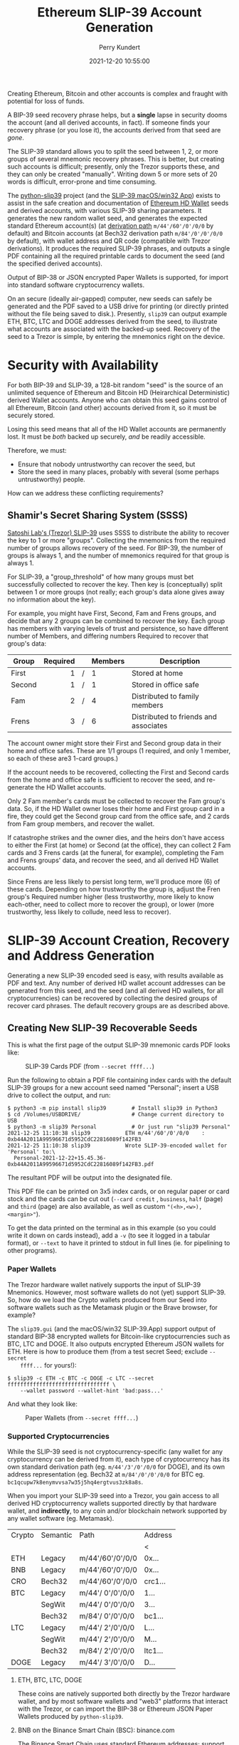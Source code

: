 #+title: Ethereum SLIP-39 Account Generation
#+author: Perry Kundert
#+email: perry@kundert.ca
#+date: 2021-12-20 10:55:00
#+draft: false
#+EXPORT_FILE_NAME: README.pdf
#+STARTUP: org-startup-with-inline-images inlineimages
#+STARTUP: org-latex-tables-centered nil

#+OPTIONS: ^:nil # Disable sub/superscripting with bare _; _{...} still works
#+OPTIONS: toc:nil

#+LATEX_HEADER: \usepackage[margin=1.0in]{geometry}

#+BEGIN_SRC emacs-lisp :noweb no-export :exports results
;; Tables not centered
(
 setq org-latex-tables-centered nil
      org-src-preserve-indentation t
      org-edit-src-content-indentation 0
)
nil
#+END_SRC

#+RESULTS:

#+BEGIN_ABSTRACT
Creating Ethereum, Bitcoin and other accounts is complex and fraught with potential for loss of funds.

A BIP-39 seed recovery phrase helps, but a *single* lapse in security dooms the account (and all
derived accounts, in fact).  If someone finds your recovery phrase (or you lose it), the accounts
derived from that seed are /gone/.

The SLIP-39 standard allows you to split the seed between 1, 2, or more groups of several mnemonic
recovery phrases.  This is better, but creating such accounts is difficult; presently, only the
Trezor supports these, and they can only be created "manually".  Writing down 5 or more sets of 20
words is difficult, error-prone and time consuming.

The [[https://github.com/pjkundert/python-slip39.git][python-slip39]] project (and the [[https://slip39.kundert.ca/app][SLIP-39 macOS/win32 App]]) exists to assist in the safe creation
and documentation of [[https://wolovim.medium.com/ethereum-201-hd-wallets-11d0c93c87][Ethereum HD Wallet]] seeds and derived accounts, with various SLIP-39 sharing
parameters.  It generates the new random wallet seed, and generates the expected standard Ethereum
account(s) (at [[https://medium.com/myetherwallet/hd-wallets-and-derivation-paths-explained-865a643c7bf2][derivation path]] =m/44'/60'/0'/0/0= by default) and Bitcoin accounts (at Bech32
derivation path =m/84'/0'/0'/0/0= by default), with wallet address and QR code (compatible with
Trezor derivations).  It produces the required SLIP-39 phrases, and outputs a single PDF containing
all the required printable cards to document the seed (and the specified derived accounts).

Output of BIP-38 or JSON encrypted Paper Wallets is supported, for import into standard software
cryptocurrency wallets.

On an secure (ideally air-gapped) computer, new seeds can safely be generated and the PDF saved to a
USB drive for printing (or directly printed without the file being saved to disk.).  Presently,
=slip39= can output example ETH, BTC, LTC and DOGE addresses derived from the seed, to illustrate
what accounts are associated with the backed-up seed.  Recovery of the seed to a Trezor is simple,
by entering the mnemonics right on the device.
#+END_ABSTRACT

#+TOC: headlines 3

* Security with Availability

  For both BIP-39 and SLIP-39, a 128-bit random "seed" is the source of an unlimited sequence of
  Ethereum and Bitcoin HD (Heirarchical Deterministic) derived Wallet accounts.  Anyone who can
  obtain this seed gains control of all Ethereum, Bitcoin (and other) accounts derived from it, so
  it must be securely stored.

  Losing this seed means that all of the HD Wallet accounts are permanently lost.  It must be /both/
  backed up securely, /and/ be readily accessible.

  Therefore, we must:

  - Ensure that nobody untrustworthy can recover the seed, but
  - Store the seed in many places, probably with several (some perhaps untrustworthy) people.

  How can we address these conflicting requirements?

** Shamir's Secret Sharing System (SSSS)

   [[https://github.com/satoshilabs/slips/blob/master/slip-0039.md][Satoshi Lab's (Trezor) SLIP-39]] uses SSSS to distribute the ability to recover the key to 1 or
   more "groups".  Collecting the mnemonics from the required number of groups allows recovery of
   the seed.  For BIP-39, the number of groups is always 1, and the number of mnemonics required for
   that group is always 1.

   For SLIP-39, a "group_threshold" of how many groups must bet successfully collected to recover
   the key.  Then key is (conceptually) split between 1 or more groups (not really; each group's
   data alone gives away no information about the key).

   For example, you might have First, Second, Fam and Frens groups, and decide that any 2 groups can
   be combined to recover the key.  Each group has members with varying levels of trust and
   persistence, so have different number of Members, and differing numbers Required to recover that
   group's data:

   #+LATEX: {\scriptsize
   | Group  | Required |   | Members | Description                           |
   |--------+----------+---+---------+---------------------------------------|
   |        |      <r> |   | <l>     |                                       |
   | First  |        1 | / | 1       | Stored at home                        |
   | Second |        1 | / | 1       | Stored in office safe                 |
   | Fam    |        2 | / | 4       | Distributed to family members         |
   | Frens  |        3 | / | 6       | Distributed to friends and associates |
   #+LATEX: }

   The account owner might store their First and Second group data in their home and office safes.
   These are 1/1 groups (1 required, and only 1 member, so each of these are3 1-card groups.)

   If the account needs to be recovered, collecting the First and Second cards from the home and
   office safe is sufficient to recover the seed, and re-generate the HD Wallet accounts.

   Only 2 Fam member's cards must be collected to recover the Fam group's data.  So, if the HD
   Wallet owner loses their home and First group card in a fire, they could get the Second group
   card from the office safe, and 2 cards from Fam group members, and recover the wallet.

   If catastrophe strikes and the owner dies, and the heirs don't have access to either the First
   (at home) or Second (at the office), they can collect 2 Fam cards and 3 Frens cards (at the
   funeral, for example), completing the Fam and Frens groups' data, and recover the seed, and all
   derived HD Wallet accounts.

   Since Frens are less likely to persist long term, we'll produce more (6) of these cards.
   Depending on how trustworthy the group is, adjust the Fren group's Required number higher (less
   trustworthy, more likely to know each-other, need to collect more to recover the group), or lower
   (more trustworthy, less likely to collude, need less to recover).

* SLIP-39 Account Creation, Recovery and Address Generation

  Generating a new SLIP-39 encoded seed is easy, with results available as PDF and text.  Any number
  of derived HD wallet account addresses can be generated from this seed, and the seed (and all
  derived HD wallets, for all cryptocurrencies) can be recovered by collecting the desired groups of
  recover card phrases.  The default recovery groups are as described above.

** Creating New SLIP-39 Recoverable Seeds

   This is what the first page of the output SLIP-39 mnemonic cards PDF looks like:

   #+CAPTION: SLIP-39 Cards PDF (from =--secret ffff...=)
   #+ATTR_LATEX: :width 6in :options angle=0
   [[./images/slip39-cards.png]]

   Run the following to obtain a PDF file containing index cards with the default SLIP-39 groups for
   a new account seed named "Personal"; insert a USB drive to collect the output, and run:

   #+LATEX: {\scriptsize
   #+BEGIN_EXAMPLE
   $ python3 -m pip install slip39        # Install slip39 in Python3
   $ cd /Volumes/USBDRIVE/                # Change current directory to USB
   $ python3 -m slip39 Personal           # Or just run "slip39 Personal"
   2021-12-25 11:10:38 slip39           ETH m/44'/60'/0'/0/0    : 0xb44A2011A99596671d5952CdC22816089f142FB3
   2021-12-25 11:10:38 slip39           Wrote SLIP-39-encoded wallet for 'Personal' to:\
     Personal-2021-12-22+15.45.36-0xb44A2011A99596671d5952CdC22816089f142FB3.pdf
   #+END_EXAMPLE
   #+LATEX: }
  
   The resultant PDF will be output into the designated file.
  
   This PDF file can be printed on 3x5 index cards, or on regular paper or card stock and the cards
   can be cut out (=--card credit= , =business=, =half= (page) and =third= (page) are also
   available, as well as custom ="(<h>,<w>),<margin>"=).
  
   To get the data printed on the terminal as in this example (so you could write it down on cards
   instead), add a =-v= (to see it logged in a tabular format), or =--text= to have it printed to
   stdout in full lines (ie. for pipelining to other programs).

*** Paper Wallets

    The Trezor hardware wallet natively supports the input of SLIP-39 Mnemonics.  However, most
    software wallets do not (yet) support SLIP-39.  So, how do we load the Crypto wallets produced
    from our Seed into software wallets such as the Metamask plugin or the Brave browser, for
    example?

    The =slip39.gui= (and the macOS/win32 SLIP-39.App) support output of standard BIP-38 encrypted wallets
    for Bitcoin-like cryptocurrencies such as BTC, LTC and DOGE.  It also outputs encrypted Ethereum
    JSON wallets for ETH.  Here is how to produce them (from a test secret Seed; exclude =--secret
    ffff...= for yours!):

    #+LATEX: {\scriptsize
    #+BEGIN_EXAMPLE
    $ slip39 -c ETH -c BTC -c DOGE -c LTC --secret ffffffffffffffffffffffffffffffff \
        --wallet password --wallet-hint 'bad:pass...'
    #+END_EXAMPLE
    #+LATEX: }

    And what they look like:
    
    #+CAPTION: Paper Wallets (from =--secret ffff...=)
    #+ATTR_LATEX: :width 6in :options angle=0
   [[./images/slip39-wallets.png]]

*** Supported Cryptocurrencies

    While the SLIP-39 seed is not cryptocurrency-specific (any wallet for any cryptocurrency can be
    derived from it), each type of cryptocurrency has its own standard derivation path
    (eg. =m/44'/3'/0'/0/0= for DOGE), and its own address representation (eg. Bech32 at
    =m/84'/0'/0'/0/0= for BTC eg. =bc1qcupw7k8enymvvsa7w35j5hq4ergtvus3zk8a8s=.

    When you import your SLIP-39 seed into a Trezor, you gain access to all derived HD
    cryptocurrency wallets supported directly by that hardware wallet, and *indirectly*, to any coin
    and/or blockchain network supported by any wallet software (eg. Metamask).
    

    | Crypto | Semantic | Path             | Address |
    |        |          |                  | <       |
    |--------+----------+------------------+---------|
    | ETH    | Legacy   | m/44'/60'/0'/0/0 | 0x...   |
    | BNB    | Legacy   | m/44'/60'/0'/0/0 | 0x...   |
    | CRO    | Bech32   | m/44'/60'/0'/0/0 | crc1... |
    | BTC    | Legacy   | m/44'/ 0'/0'/0/0 | 1...    |
    |        | SegWit   | m/44'/ 0'/0'/0/0 | 3...    |
    |        | Bech32   | m/84'/ 0'/0'/0/0 | bc1...  |
    | LTC    | Legacy   | m/44'/ 2'/0'/0/0 | L...    |
    |        | SegWit   | m/44'/ 2'/0'/0/0 | M...    |
    |        | Bech32   | m/84'/ 2'/0'/0/0 | ltc1... |
    | DOGE   | Legacy   | m/44'/ 3'/0'/0/0 | D...    |

**** ETH, BTC, LTC, DOGE

     These coins are natively supported both directly by the Trezor hardware wallet, and by most
     software wallets and "web3" platforms that interact with the Trezor, or can import the BIP-38
     or Ethereum JSON Paper Wallets produced by =python-slip39=.

**** BNB on the Binance Smart Chain (BSC): binance.com

     The Binance Smart Chain uses standard Ethereum addresses; support for the BSC is added directly
     to the wallet software; here are the instructions for adding BSC support for the Trezor
     hardware wallet, [[https://docs.binance.org/smart-chain/wallet/trezor.html][using the Metamask wallet]].  In =python-slip39=, BNB is simply an alias for
     ETH, since the wallet addresses and Ethereum JSON Paper Wallets are identical.

**** CRO on Cronos: crypto.com

     The Cronos chain (formerly known as the Crypto.org chain). It is the native chain of the
     [[https://crypto.com][crypto.com CRO]]  coin.

     Cronos also uses Ethereum addresses on the =m/44'/60'/0'/0/0= derivation path, but represents
     them as Bech32 addresses with a "crc" prefix, eg. =crc19a6r74dvfxjyvjzf3pg9y3y5rhk6rds2c9265n=.

     As with BNB, CRO is an alias for ETH, but changes the default wallet address representation to
     Bech32 prefixed with =crc=.

** The macOS/win32 =SLIP-39.app= GUI App

   If you prefer a graphical user-interface, try the macOS/win32 SLIP-39.App.  You can run it directly if
   you install Python 3.9+ from [[https://python.org/downloads][python.org/downloads]] or using homebrew =brew install
   python-tk@3.10=.  Then, start the GUI in a variety of ways:

   #+LATEX: {\scriptsize
   #+BEGIN_EXAMPLE
   slip39-gui
   python3 -m slip39.gui
   #+END_EXAMPLE
   #+LATEX: }

   Alternatively, download and install the macOS/win32 GUI App .zip, .pkg or .dmg installer from
   [[https://github.com/pjkundert/python-slip39/releases/latest][github.com/pjkundert/python-slip-39/releases]].

** The Python =slip39= CLI

   From the command line, you can create SLIP-39 seed Mnemonic card PDFs.

*** =slip39= Synopsis

    The full command-line argument synopsis for =slip39= is:

    #+LATEX: {\scriptsize
    #+BEGIN_SRC bash :exports both :results raw
    slip39 --help               | sed 's/^/: /' # (just for output formatting)
    #+END_SRC

    #+RESULTS:
    : usage: slip39 [-h] [-v] [-q] [-o OUTPUT] [-t THRESHOLD] [-g GROUP] [-f FORMAT]
    :               [-c CRYPTOCURRENCY] [-p PATH] [-j JSON] [-w WALLET]
    :               [--wallet-hint WALLET_HINT] [--wallet-format WALLET_FORMAT]
    :               [-s SECRET] [--bits BITS] [--passphrase PASSPHRASE] [-C CARD]
    :               [--paper PAPER] [--no-card] [--text]
    :               [names ...]
    : 
    : Create and output SLIP-39 encoded Seeds and Paper Wallets to a PDF file.
    : 
    : positional arguments:
    :   names                 Account names to produce
    : 
    : options:
    :   -h, --help            show this help message and exit
    :   -v, --verbose         Display logging information.
    :   -q, --quiet           Reduce logging output.
    :   -o OUTPUT, --output OUTPUT
    :                         Output PDF to file or '-' (stdout); formatting w/
    :                         name, date, time, crypto, path, address allowed
    :   -t THRESHOLD, --threshold THRESHOLD
    :                         Number of groups required for recovery (default: half
    :                         of groups, rounded up)
    :   -g GROUP, --group GROUP
    :                         A group name[[<require>/]<size>] (default: <size> = 1,
    :                         <require> = half of <size>, rounded up, eg.
    :                         'Frens(3/5)' ).
    :   -f FORMAT, --format FORMAT
    :                         Specify crypto address formats: legacy, segwit,
    :                         bech32; default BTC:bech32, DOGE:legacy, ETH:legacy,
    :                         LTC:bech32
    :   -c CRYPTOCURRENCY, --cryptocurrency CRYPTOCURRENCY
    :                         A crypto name and optional derivation path (eg.
    :                         '../<range>/<range>'); defaults: BTC:m/84'/0'/0'/0/0,
    :                         DOGE:m/44'/3'/0'/0/0, ETH:m/44'/60'/0'/0/0,
    :                         LTC:m/84'/2'/0'/0/0
    :   -p PATH, --path PATH  Modify all derivation paths by replacing the final
    :                         segment(s) w/ the supplied range(s), eg. '.../1/-'
    :                         means .../1/[0,...)
    :   -j JSON, --json JSON  Save an encrypted JSON wallet for each Ethereum
    :                         address w/ this password, '-' reads it from stdin
    :                         (default: None)
    :   -w WALLET, --wallet WALLET
    :                         Produce paper wallets in output PDF; each wallet
    :                         private key is encrypted this password
    :   --wallet-hint WALLET_HINT
    :                         Paper wallets password hint
    :   --wallet-format WALLET_FORMAT
    :                         Paper wallet size; third or '(<h>,<w>),<margin>'
    :                         (default: third)
    :   -s SECRET, --secret SECRET
    :                         Use the supplied 128-, 256- or 512-bit hex value as
    :                         the secret seed; '-' reads it from stdin (eg. output
    :                         from slip39.recover)
    :   --bits BITS           Ensure that the seed is of the specified bit length;
    :                         128, 256, 512 supported.
    :   --passphrase PASSPHRASE
    :                         Encrypt the master secret w/ this passphrase, '-'
    :                         reads it from stdin (default: None/'')
    :   -C CARD, --card CARD  Card size; index, credit, business, half, third or
    :                         '(<h>,<w>),<margin>' (default: index)
    :   --paper PAPER         Paper size (default: Letter)
    :   --no-card             Disable PDF SLIP-39 mnemonic card output
    :   --text                Enable textual SLIP-39 mnemonic output to stdout
    #+LATEX: }

** Recovery & Re-Creation

  Later, if you need to recover the wallet seed, keep entering SLIP-39 mnemonics into
  =slip39-recovery= until the secret is recovered (invalid/duplicate mnemonics will be ignored):

  #+LATEX: {\scriptsize
  #+BEGIN_EXAMPLE
  $ python3 -m slip39.recovery   # (or just "slip39-recovery")
  Enter 1st SLIP-39 mnemonic: ab c
  Enter 2nd SLIP-39 mnemonic: veteran guilt acrobat romp burden campus purple webcam uncover ...
  Enter 3rd SLIP-39 mnemonic: veteran guilt acrobat romp burden campus purple webcam uncover ...
  Enter 4th SLIP-39 mnemonic: veteran guilt beard romp dragon island merit burden aluminum worthy ...
  2021-12-25 11:03:33 slip39.recovery  Recovered SLIP-39 secret; Use:  python3 -m slip39 --secret ...
  383597fd63547e7c9525575decd413f7
  #+END_EXAMPLE
  #+LATEX: }

  Finally, re-create the wallet seed, perhaps including an encrypted JSON wallet file for import of
  some accounts into a software wallet:

  #+LATEX: {\scriptsize
  #+BEGIN_SRC bash :exports both :results output
  slip39 --secret 383597fd63547e7c9525575decd413f7 --json password 2>&1
  #+END_SRC

  #+RESULTS:
  : 2022-02-21 13:10:45 slip39           It is recommended to not use '-s|--secret <hex>'; specify '-' to read from input
  : 2022-02-21 13:10:45 slip39.layout    ETH    m/44'/60'/0'/0/0    : 0xb44A2011A99596671d5952CdC22816089f142FB3
  : 2022-02-21 13:10:45 slip39.layout    BTC    m/84'/0'/0'/0/0     : bc1qcupw7k8enymvvsa7w35j5hq4ergtvus3zk8a8s
  : 2022-02-21 13:10:45 slip39.layout    It is recommended to not use '-j|--json <password>'; specify '-' to read from input
  : 2022-02-21 13:10:45 slip39.layout    Wrote JSON SLIP39's encrypted ETH wallet 0xb44A2011A99596671d5952CdC22816089f142FB3 derived at m/44'/60'/0'/0/0 to: SLIP39-2022-02-21+13.10.45-ETH-0xb44A2011A99596671d5952CdC22816089f142FB3.json
  : 2022-02-21 13:10:46 slip39.layout    Wrote SLIP39-encoded wallet for 'SLIP39' to: SLIP39-2022-02-21+13.10.45-ETH-0xb44A2011A99596671d5952CdC22816089f142FB3.pdf

  #+LATEX: }

*** =slip39.recovery= Synopsis

    #+LATEX: {\scriptsize
    #+BEGIN_SRC bash :exports both :results raw
    slip39-recovery --help         | sed 's/^/: /' # (just for output formatting)
    #+END_SRC

    #+RESULTS:
    : usage: slip39-recovery [-h] [-v] [-q] [-b] [-m MNEMONIC] [-p PASSPHRASE]
    : 
    : Recover and output secret seed from SLIP39 or BIP39 mnemonics
    : 
    : options:
    :   -h, --help            show this help message and exit
    :   -v, --verbose         Display logging information.
    :   -q, --quiet           Reduce logging output.
    :   -b, --bip39           Recover 512-bit secret seed from BIP-39 mnemonics
    :   -m MNEMONIC, --mnemonic MNEMONIC
    :                         Supply another SLIP-39 (or a BIP-39) mnemonic phrase
    :   -p PASSPHRASE, --passphrase PASSPHRASE
    :                         Decrypt the master secret w/ this passphrase, '-'
    :                         reads it from stdin (default: None/'')
    : 
    : If you obtain a threshold number of SLIP-39 mnemonics, you can recover the original
    : secret seed, and re-generate one or more Ethereum wallets from it.
    : 
    : Enter the mnemonics when prompted and/or via the command line with -m |--mnemonic "...".
    : 
    : The master secret seed can then be used to generate a new SLIP-39 encoded wallet:
    : 
    :     python3 -m slip39 --secret = "ab04...7f"
    : 
    : BIP-39 wallets can be backed up as SLIP-39 wallets, but only at the cost of 59-word SLIP-39
    : mnemonics.  This is because the *output* 512-bit BIP-39 seed must be stored in SLIP-39 -- not the
    : *input* 128-, 160-, 192-, 224-, or 256-bit entropy used to create the original BIP-39 mnemonic
    : phrase.

*** Pipelining =slip39.recovery | slip39 --secret -=

   The tools can be used in a pipeline to avoid printing the secret.  Here we generate some
   mnemonics, sorting them in reverse order so we need more than just the first couple to recover.
   Observe the Ethereum wallet address generated.

   Then, we recover the master secret seed in hex with =slip39-recovery=, and finally send it to
   =slip39 --secret -= to re-generate the same wallet as we originally created.

   #+LATEX: {\scriptsize
   #+BEGIN_SRC bash :exports both :results output
   ( python3 -m slip39 --text --no-card -v \
       | sort -r \
       | python3 -m slip39.recovery \
       | python3 -m slip39 --secret - --no-card -q ) 2>&1
   #+END_SRC
   #+RESULTS:
   #+begin_example
   2022-02-21 13:11:01 slip39           First(1/1): Recover w/ 2 of 4 groups First(1), Second(1), Fam(2/4), Frens(3/6)
   2022-02-21 13:11:01 slip39           1st  1 species    8 pumps     15 maximum   
   2022-02-21 13:11:01 slip39                2 pipeline   9 timber    16 crazy     
   2022-02-21 13:11:01 slip39                3 acrobat   10 epidemic  17 spill     
   2022-02-21 13:11:01 slip39                4 romp      11 lawsuit   18 surprise  
   2022-02-21 13:11:01 slip39                5 cage      12 coding    19 forecast  
   2022-02-21 13:11:01 slip39                6 umbrella  13 process   20 born      
   2022-02-21 13:11:01 slip39                7 mandate   14 ordinary  
   2022-02-21 13:11:01 slip39           Second(1/1): Recover w/ 2 of 4 groups First(1), Second(1), Fam(2/4), Frens(3/6)
   2022-02-21 13:11:01 slip39           1st  1 species    8 wavy      15 wits      
   2022-02-21 13:11:01 slip39                2 pipeline   9 family    16 smoking   
   2022-02-21 13:11:01 slip39                3 beard     10 style     17 receiver  
   2022-02-21 13:11:01 slip39                4 romp      11 boundary  18 cleanup   
   2022-02-21 13:11:01 slip39                5 dictate   12 endless   19 avoid     
   2022-02-21 13:11:01 slip39                6 easy      13 equation  20 penalty   
   2022-02-21 13:11:01 slip39                7 random    14 inherit   
   2022-02-21 13:11:01 slip39           Fam(2/4): Recover w/ 2 of 4 groups First(1), Second(1), Fam(2/4), Frens(3/6)
   2022-02-21 13:11:01 slip39           1st  1 species    8 segment   15 hawk      
   2022-02-21 13:11:01 slip39                2 pipeline   9 slice     16 percent   
   2022-02-21 13:11:01 slip39                3 ceramic   10 hamster   17 discuss   
   2022-02-21 13:11:01 slip39                4 roster    11 boundary  18 adapt     
   2022-02-21 13:11:01 slip39                5 ancestor  12 entrance  19 cleanup   
   2022-02-21 13:11:01 slip39                6 lunch     13 glimpse   20 stadium   
   2022-02-21 13:11:01 slip39                7 criminal  14 diet      
   2022-02-21 13:11:01 slip39           2nd  1 species    8 taste     15 garden    
   2022-02-21 13:11:01 slip39                2 pipeline   9 briefing  16 careful   
   2022-02-21 13:11:01 slip39                3 ceramic   10 duckling  17 adjust    
   2022-02-21 13:11:01 slip39                4 scared    11 aircraft  18 prepare   
   2022-02-21 13:11:01 slip39                5 dragon    12 process   19 biology   
   2022-02-21 13:11:01 slip39                6 filter    13 install   20 prize     
   2022-02-21 13:11:01 slip39                7 solution  14 submit    
   2022-02-21 13:11:01 slip39           3rd  1 species    8 timely    15 jury      
   2022-02-21 13:11:01 slip39                2 pipeline   9 pile      16 impulse   
   2022-02-21 13:11:01 slip39                3 ceramic   10 segment   17 shrimp    
   2022-02-21 13:11:01 slip39                4 shadow    11 dictate   18 username  
   2022-02-21 13:11:01 slip39                5 database  12 diet      19 cleanup   
   2022-02-21 13:11:01 slip39                6 cowboy    13 enlarge   20 evening   
   2022-02-21 13:11:01 slip39                7 sunlight  14 vintage   
   2022-02-21 13:11:01 slip39           4th  1 species    8 wrist     15 idle      
   2022-02-21 13:11:01 slip39                2 pipeline   9 impulse   16 shaped    
   2022-02-21 13:11:01 slip39                3 ceramic   10 method    17 username  
   2022-02-21 13:11:01 slip39                4 sister    11 clay      18 froth     
   2022-02-21 13:11:01 slip39                5 carbon    12 software  19 biology   
   2022-02-21 13:11:01 slip39                6 vexed     13 froth     20 deploy    
   2022-02-21 13:11:01 slip39                7 civil     14 broken    
   2022-02-21 13:11:01 slip39           Frens(3/6): Recover w/ 2 of 4 groups First(1), Second(1), Fam(2/4), Frens(3/6)
   2022-02-21 13:11:01 slip39           1st  1 species    8 true      15 main      
   2022-02-21 13:11:01 slip39                2 pipeline   9 thorn     16 tofu      
   2022-02-21 13:11:01 slip39                3 decision  10 viral     17 nylon     
   2022-02-21 13:11:01 slip39                4 round     11 alpha     18 length    
   2022-02-21 13:11:01 slip39                5 become    12 charity   19 health    
   2022-02-21 13:11:01 slip39                6 listen    13 short     20 browser   
   2022-02-21 13:11:01 slip39                7 main      14 recover   
   2022-02-21 13:11:01 slip39           2nd  1 species    8 glasses   15 elevator  
   2022-02-21 13:11:01 slip39                2 pipeline   9 triumph   16 canyon    
   2022-02-21 13:11:01 slip39                3 decision  10 large     17 home      
   2022-02-21 13:11:01 slip39                4 scatter   11 slice     18 pile      
   2022-02-21 13:11:01 slip39                5 both      12 acrobat   19 declare   
   2022-02-21 13:11:01 slip39                6 upstairs  13 universe  20 thank     
   2022-02-21 13:11:01 slip39                7 gross     14 hospital  
   2022-02-21 13:11:01 slip39           3rd  1 species    8 always    15 secret    
   2022-02-21 13:11:01 slip39                2 pipeline   9 quick     16 oral      
   2022-02-21 13:11:01 slip39                3 decision  10 magazine  17 increase  
   2022-02-21 13:11:01 slip39                4 shaft     11 density   18 victim    
   2022-02-21 13:11:01 slip39                5 desert    12 ting      19 forbid    
   2022-02-21 13:11:01 slip39                6 analysis  13 agree     20 emphasis  
   2022-02-21 13:11:01 slip39                7 work      14 goat      
   2022-02-21 13:11:01 slip39           4th  1 species    8 leaf      15 august    
   2022-02-21 13:11:01 slip39                2 pipeline   9 revenue   16 grumpy    
   2022-02-21 13:11:01 slip39                3 decision  10 advance   17 luck      
   2022-02-21 13:11:01 slip39                4 skin      11 walnut    18 sniff     
   2022-02-21 13:11:01 slip39                5 density   12 scroll    19 adult     
   2022-02-21 13:11:01 slip39                6 kitchen   13 cause     20 romantic  
   2022-02-21 13:11:01 slip39                7 bedroom   14 raisin    
   2022-02-21 13:11:01 slip39           5th  1 species    8 inside    15 group     
   2022-02-21 13:11:01 slip39                2 pipeline   9 glance    16 clothes   
   2022-02-21 13:11:01 slip39                3 decision  10 submit    17 mixture   
   2022-02-21 13:11:01 slip39                4 snake     11 muscle    18 jump      
   2022-02-21 13:11:01 slip39                5 debris    12 guard     19 typical   
   2022-02-21 13:11:01 slip39                6 airport   13 merchant  20 cinema    
   2022-02-21 13:11:01 slip39                7 society   14 rhyme     
   2022-02-21 13:11:01 slip39           6th  1 species    8 wrist     15 problem   
   2022-02-21 13:11:01 slip39                2 pipeline   9 heat      16 swing     
   2022-02-21 13:11:01 slip39                3 decision  10 extra     17 gross     
   2022-02-21 13:11:01 slip39                4 spider    11 fragment  18 garbage   
   2022-02-21 13:11:01 slip39                5 dictate   12 energy    19 reaction  
   2022-02-21 13:11:01 slip39                6 hybrid    13 railroad  20 strike    
   2022-02-21 13:11:01 slip39                7 dryer     14 guitar    
   2022-02-21 13:11:01 slip39.layout    ETH    m/44'/60'/0'/0/0    : 0x1742650B2396B6B968E9D40C4765c7d48de90851
   2022-02-21 13:11:01 slip39.layout    BTC    m/84'/0'/0'/0/0     : bc1qk6y6kqufdv4vfuxatkray0vmtdkzl637zxwnnz
   2022-02-21 13:11:01 slip39.recovery  Recovered 128-bit SLIP-39 secret with 5 (1st, 2nd, 3rd, 7th, 8th) of 8 supplied mnemonics
   #+end_example
   #+LATEX: }

** Generation of Addresses

   For systems that require a stream of groups of wallet Addresses (eg. for preparing invoices for
   clients, with a choice of cryptocurrency payment options), =slip-generator= can produce a stream
   of groups of addresses.

*** =slip39-generator= Synopsis
   
    #+LATEX: {\scriptsize
    #+BEGIN_SRC bash :exports both :results raw
    slip39-generator --help --version         | sed 's/^/: /' # (just for output formatting)
    #+END_SRC

    #+RESULTS:
    : usage: slip39-generator [-h] [-v] [-q] [-s SECRET] [-f FORMAT]
    :                         [-c CRYPTOCURRENCY] [-p PATH] [-d DEVICE]
    :                         [-b BAUDRATE] [-e ENCRYPT] [--decrypt ENCRYPT]
    :                         [--enumerated] [--no-enumerate] [--receive]
    :                         [--corrupt CORRUPT]
    : 
    : Generate public wallet address(es) from a secret seed
    : 
    : options:
    :   -h, --help            show this help message and exit
    :   -v, --verbose         Display logging information.
    :   -q, --quiet           Reduce logging output.
    :   -s SECRET, --secret SECRET
    :                         Use the supplied 128-, 256- or 512-bit hex value as
    :                         the secret seed; '-' (default) reads it from stdin
    :                         (eg. output from slip39.recover)
    :   -f FORMAT, --format FORMAT
    :                         Specify crypto address formats: legacy, segwit,
    :                         bech32; default BTC:bech32, DOGE:legacy, ETH:legacy,
    :                         LTC:bech32
    :   -c CRYPTOCURRENCY, --cryptocurrency CRYPTOCURRENCY
    :                         A crypto name and optional derivation path (default:
    :                         "ETH:{Account.path_default('ETH')}"), optionally w/
    :                         ranges, eg: ETH:../0/-
    :   -p PATH, --path PATH  Modify all derivation paths by replacing the final
    :                         segment(s) w/ the supplied range(s), eg. '.../1/-'
    :                         means .../1/[0,...)
    :   -d DEVICE, --device DEVICE
    :                         Use this serial device to transmit (or --receive)
    :                         records
    :   -b BAUDRATE, --baudrate BAUDRATE
    :                         Set the baud rate of the serial device (default:
    :                         115200)
    :   -e ENCRYPT, --encrypt ENCRYPT
    :                         Secure the channel from errors and/or prying eyes with
    :                         ChaCha20Poly1305 encryption w/ this password; '-'
    :                         reads from stdin
    :   --decrypt ENCRYPT
    :   --enumerated          Include an enumeration in each record output (required
    :                         for --encrypt)
    :   --no-enumerate        Disable enumeration of output records
    :   --receive             Receive a stream of slip.generator output
    :   --corrupt CORRUPT     Corrupt a percentage of output symbols
    : 
    : Once you have a secret seed (eg. from slip39.recovery), you can generate a sequence
    : of HD wallet addresses from it.  Emits rows in the form:
    : 
    :     <enumeration> [<address group(s)>]
    : 
    : If the output is to be transmitted by an insecure channel (eg. a serial port), which may insert
    : errors or allow leakage, it is recommended that the records be encrypted with a cryptographic
    : function that includes a message authentication code.  We use ChaCha20Poly1305 with a password and a
    : random nonce generated at program start time.  This nonce is incremented for each record output.
    : 
    : Since the receiver requires the nonce to decrypt, and we do not want to separately transmit the
    : nonce and supply it to the receiver, the first record emitted when --encrypt is specified is the
    : random nonce, encrypted with the password, itself with a known nonce of all 0 bytes.  The plaintext
    : data is random, while the nonce is not, but since this construction is only used once, it should be
    : satisfactory.  This first nonce record is transmitted with an enumeration prefix of "nonce".

*** Producing Addresses

    Addresses can be produced in plaintext or encrypted, and output to stdout or to a serial port.

    #+LATEX: {\scriptsize
    #+BEGIN_SRC bash :exports both :results raw
    slip39-generator --secret ffffffffffffffffffffffffffffffff --path '../-3' | sed 's/^/: /' # (just for output formatting)
    #+END_SRC

    #+RESULTS:
    :     0: [["ETH", "m/44'/60'/0'/0/0", "0x824b174803e688dE39aF5B3D7Cd39bE6515A19a1"], ["BTC", "m/84'/0'/0'/0/0", "bc1q9yscq3l2yfxlvnlk3cszpqefparrv7tk24u6pl"]]
    :     1: [["ETH", "m/44'/60'/0'/0/1", "0x8D342083549C635C0494d3c77567860ee7456963"], ["BTC", "m/84'/0'/0'/0/1", "bc1qnec684yvuhfrmy3q856gydllsc54p2tx9w955c"]]
    :     2: [["ETH", "m/44'/60'/0'/0/2", "0x52787E24965E1aBd691df77827A3CfA90f0166AA"], ["BTC", "m/84'/0'/0'/0/2", "bc1q2snj0zcg23dvjpw7m9lxtu0ap0hfl5tlddq07j"]]
    :     3: [["ETH", "m/44'/60'/0'/0/3", "0xc2442382Ae70c77d6B6840EC6637dB2422E1D44e"], ["BTC", "m/84'/0'/0'/0/3", "bc1qxwekjd46aa5n0s3dtsynvtsjwsne7c5f5w5dsd"]]

    To produce accounts from a BIP-39 or SLIP-39 seed, recover it using slip39-recovery.

    Here's an example of recovering a test BIP-39 seed; note that it yields the well-known ETH
    =0xfc20...1B5E= and BTC =bc1qk0...gnn2= accounts associated with this test Mnemonic:

    #+LATEX: {\scriptsize
    #+BEGIN_SRC bash :exports both :results raw
    slip39-recovery --bip39 --mnemonic 'zoo zoo zoo zoo zoo zoo zoo zoo zoo zoo zoo wrong' \
        | slip39-generator --secret - --path '../-3'                          | sed 's/^/: /' # (just for output formatting)
    #+END_SRC

    #+RESULTS:
    :     0: [["ETH", "m/44'/60'/0'/0/0", "0xfc2077CA7F403cBECA41B1B0F62D91B5EA631B5E"], ["BTC", "m/84'/0'/0'/0/0", "bc1qk0a9hr7wjfxeenz9nwenw9flhq0tmsf6vsgnn2"]]
    :     1: [["ETH", "m/44'/60'/0'/0/1", "0xd1a7451beB6FE0326b4B78e3909310880B781d66"], ["BTC", "m/84'/0'/0'/0/1", "bc1qkd33yck74lg0kaq4tdcmu3hk4yruhjayxpe9ug"]]
    :     2: [["ETH", "m/44'/60'/0'/0/2", "0x578270B5E5B53336baC354756b763b309eCA90Ef"], ["BTC", "m/84'/0'/0'/0/2", "bc1qvr7e5aytd0hpmtaz2d443k364hprvqpm3lxr8w"]]
    :     3: [["ETH", "m/44'/60'/0'/0/3", "0x909f59835A5a120EafE1c60742485b7ff0e305da"], ["BTC", "m/84'/0'/0'/0/3", "bc1q6t9vhestkcfgw4nutnm8y2z49n30uhc0kyjl0d"]]

    We can encrypt the output, to secure the sequence (and due to integrated MACs, ensures no errors
    occur over an insecure channel like a serial cable):

    #+LATEX: {\scriptsize
    #+BEGIN_SRC bash :exports both :results raw
    slip39-recovery --bip39 --mnemonic 'zoo zoo zoo zoo zoo zoo zoo zoo zoo zoo zoo wrong' \
        | slip39-generator --secret - --path '../-3' --encrypt 'password'     | sed 's/^/: /' # (just for output formatting)
    #+END_SRC

    #+RESULTS:
    : 
    : 
    : nonce: 464460a9bd6230fb395dbf9c30c0c2af8ee55a0c8384f014be4cf0a7
    :     0: 900868048e5876d7e8f889160009eb22aedd142d462d84be15f54ace315b66fc3022f4368d7175fc3c80f69e156afcd79fff40a2a21936fc787e07efc28195e553e22824acb3538dabb4be42f8ebb417670298c8ce9f5d6a19b350ccdb00d18082911320e0ca873d80b4bf23f24202713a469125cbda24345fe967213e9277eb4658f4786cf2bcebd37a83970aadde5fdd321be020490d80e5bca402d889d5b8ba74705ed8
    :     1: 4bb48193c23c310bc5549f38ef5455e2f534c799fb05f99de1fb3d5e6cc382fb6421efc2578fdf9fff67e9679f1b8d0558c9f112127da414419c8c8a72d0c52c6104de80e4f00c4eee6ec67dbdd4b313aac02dc27c604e89c76f7d9364e990dc3afc82be75cd1f0082440b6115cb974959bfcd10d7b513036cea6dd642149bcd85a5eff57f52079c4e61b38770ec1774f21fc1d592db2797c0c40635eaa88aa0a142733743
    :     2: 340366fe3e00818f905cff2359fbe247536cad4c453c3cce592466211de4092f789d75076788a22014d0a7503884e808345214495fbd7f29685c2bfb913ecf38562aad347c2a10d8ebfd4479dad3075bae8bb0298299e527399c2ac3eb60d1d0cb26ec66900814f32062fdffbecb1c813d426ada6478993f1c74de9cb0f1d0d8c22cd323b7e6971598bada2342439f55d91dccd02e61aaef1e26068dfe4bf5d2cd82cf2fa4
    :     3: 6a2b0afb8a7a3466ca3229d9d6ec08aba9c6cebeed04f0a917083da314a2a7fae70bec59e79121570cd466d6081265f33e044dfec5cd3e747c6415fadbf18dab4ad0e5e68ec51eb29d12e74db3c0470ac5c670a126031d10b754c112511b65e48df6aec2f68c5826285b6608fa3e5653c10409d504cb311982257778ea1c3a2d6e0843e29ef79978474b07a19abe8b9d4d5653c6571f9ba76fec725bda1e1a61caa7553b7c

    On the receiving computer, we can decrypt and recover the stream of accounts from the wallet
    seed; any rows with errors are ignored:
    #+LATEX: {\scriptsize
    #+BEGIN_SRC bash :exports both :results raw
    slip39-recovery --bip39 --mnemonic 'zoo zoo zoo zoo zoo zoo zoo zoo zoo zoo zoo wrong' \
        | slip39-generator --secret - --path '../-3' --encrypt 'password' \
        | slip39-generator --receive --decrypt 'password'                     | sed 's/^/: /' # (just for output formatting)
    #+END_SRC

    #+RESULTS:
    :     0: [["ETH", "m/44'/60'/0'/0/0", "0xfc2077CA7F403cBECA41B1B0F62D91B5EA631B5E"], ["BTC", "m/84'/0'/0'/0/0", "bc1qk0a9hr7wjfxeenz9nwenw9flhq0tmsf6vsgnn2"]]
    :     1: [["ETH", "m/44'/60'/0'/0/1", "0xd1a7451beB6FE0326b4B78e3909310880B781d66"], ["BTC", "m/84'/0'/0'/0/1", "bc1qkd33yck74lg0kaq4tdcmu3hk4yruhjayxpe9ug"]]
    :     2: [["ETH", "m/44'/60'/0'/0/2", "0x578270B5E5B53336baC354756b763b309eCA90Ef"], ["BTC", "m/84'/0'/0'/0/2", "bc1qvr7e5aytd0hpmtaz2d443k364hprvqpm3lxr8w"]]
    :     3: [["ETH", "m/44'/60'/0'/0/3", "0x909f59835A5a120EafE1c60742485b7ff0e305da"], ["BTC", "m/84'/0'/0'/0/3", "bc1q6t9vhestkcfgw4nutnm8y2z49n30uhc0kyjl0d"]]

** The =slip39= module API
   
   Provide SLIP-39 Mnemonic set creation from a 128-bit master secret, and recovery of the secret
   from a subset of the provided Mnemonic set.
   
*** =slip39.create=

    Creates a set of SLIP-39 groups and their mnemonics.

    #+LATEX: {\scriptsize
    | Key                | Description                                                                |
    |--------------------+----------------------------------------------------------------------------|
    | name               | Who/what the account is for                                                |
    | group_threshold    | How many groups' data is required to recover the account(s)                |
    | groups             | Each group's description, as {"<group>":(<required>, <members>), ...}      |
    | master_secret      | 128-bit secret (default: from secrets.token_bytes)                         |
    | passphrase         | An optional additional passphrase required to recover secret (default: "") |
    | iteration_exponent | For encrypted secret, exponentially increase PBKDF2 rounds (default: 1)    |
    | cryptopaths        | A number of crypto names, and their derivation paths ]                     |
    | strength           | Desired master_secret strength, in bits (default: 128)                     |
    #+LATEX: }

    Outputs a =slip39.Details= namedtuple containing:
    
    #+LATEX: {\scriptsize
    | Key             | Description                                       |
    |-----------------+---------------------------------------------------|
    | name            | (same)                                            |
    | group_threshold | (same)                                            |
    | groups          | Like groups, w/ <members> =  ["<mnemonics>", ...] |
    | accounts        | Resultant list of groups of accounts              |
    #+LATEX: }

    This is immediately usable to pass to =slip39.output=.

    #+LATEX: {\scriptsize
    #+BEGIN_SRC ipython :session :exports both :results raw drawer
    import codecs
    import random

    #
    # NOTE:
    #
    # We turn off randomness here during SLIP-39 generation to get deterministic phrases;
    # during normal operation, secure entropy is used during mnemonic generation, yielding
    # random phrases, even when the same seed is used multiple times.
    # 
    import shamir_mnemonic
    shamir_mnemonic.shamir.RANDOM_BYTES = lambda n: b'\00' * n

    import slip39

    cryptopaths         = [("ETH","m/44'/60'/0'/0/-2"), ("BTC","m/44'/0'/0'/0/-2")]
    master_secret       = b'\xFF' * 16
    passphrase          = b""
    create_details      = slip39.create(
        "Test", 2, { "Mine": (1,1), "Fam": (2,3) },
        master_secret=master_secret, passphrase=passphrase, cryptopaths=cryptopaths )
    [
        [
            f"{g_name}({g_of}/{len(g_mnems)}) #{g_n+1}:" if l_n == 0 else ""
        ] + words
        for g_name,(g_of,g_mnems) in create_details.groups.items()
        for g_n,mnem in enumerate( g_mnems )
        for l_n,(line,words) in enumerate(slip39.organize_mnemonic(
                mnem, label=f"{g_name}({g_of}/{len(g_mnems)}) #{g_n+1}:" ))
    ]
    #+END_SRC

    #+RESULTS:
    :results:
    # Out[2]:
    | 0             | 1          | 2           | 3           |
    |---------------+------------+-------------+-------------|
    | Mine(1/1) #1: | 1 academic | 8 safari    | 15 standard |
    |               | 2 acid     | 9 drug      | 16 angry    |
    |               | 3 acrobat  | 10 browser  | 17 similar  |
    |               | 4 easy     | 11 trash    | 18 aspect   |
    |               | 5 change   | 12 fridge   | 19 smug     |
    |               | 6 injury   | 13 busy     | 20 violence |
    |               | 7 painting | 14 finger   |             |
    | Fam(2/3) #1:  | 1 academic | 8 prevent   | 15 dwarf    |
    |               | 2 acid     | 9 mouse     | 16 dream    |
    |               | 3 beard    | 10 daughter | 17 flavor   |
    |               | 4 echo     | 11 ancient  | 18 oral     |
    |               | 5 crystal  | 12 fortune  | 19 chest    |
    |               | 6 machine  | 13 ruin     | 20 marathon |
    |               | 7 bolt     | 14 warmth   |             |
    | Fam(2/3) #2:  | 1 academic | 8 prune     | 15 briefing |
    |               | 2 acid     | 9 pickup    | 16 often    |
    |               | 3 beard    | 10 device   | 17 escape   |
    |               | 4 email    | 11 device   | 18 sprinkle |
    |               | 5 dive     | 12 peanut   | 19 segment  |
    |               | 6 warn     | 13 enemy    | 20 devote   |
    |               | 7 ranked   | 14 graduate |             |
    | Fam(2/3) #3:  | 1 academic | 8 dining    | 15 intimate |
    |               | 2 acid     | 9 invasion  | 16 satoshi  |
    |               | 3 beard    | 10 bumpy    | 17 hobo     |
    |               | 4 entrance | 11 identify | 18 ounce    |
    |               | 5 alarm    | 12 anxiety  | 19 both     |
    |               | 6 health   | 13 august   | 20 award    |
    |               | 7 discuss  | 14 sunlight |             |
    :end:

    #+LATEX: }

    Add the resultant HD Wallet addresses:

    #+LATEX: {\scriptsize
    #+BEGIN_SRC ipython :session :exports both :results raw drawer
    [
        [ account.path, account.address ]
        for group in create_details.accounts
        for account in group
    ]
    #+END_SRC

    #+RESULTS:
    :results:
    # Out[3]:
    | 0                | 1                                          |
    |------------------+--------------------------------------------|
    | m/44'/60'/0'/0/0 | 0x824b174803e688dE39aF5B3D7Cd39bE6515A19a1 |
    | m/44'/0'/0'/0/0  | bc1qm5ua96hx30snwrwsfnv97q96h53l86ded7wmjl |
    | m/44'/60'/0'/0/1 | 0x8D342083549C635C0494d3c77567860ee7456963 |
    | m/44'/0'/0'/0/1  | bc1qwz6v9z49z8mk5ughj7r78hjsp45jsxgzh29lnh |
    | m/44'/60'/0'/0/2 | 0x52787E24965E1aBd691df77827A3CfA90f0166AA |
    | m/44'/0'/0'/0/2  | bc1q690m430qu29auyefarwfrvfumncunvyw6v53n9 |
    :end:

    #+LATEX: }

*** =slip39.produce_pdf=
    
    #+LATEX: {\scriptsize
    | Key             | Description                                       |
    |-----------------+---------------------------------------------------|
    | name            | (same as =slip39.create=)                         |
    | group_threshold | (same as =slip39.create=)                         |
    | groups          | Like groups, w/ <members> =  ["<mnemonics>", ...] |
    | accounts        | Resultant { "path": Account, ...}                 |
    | card_format     | 'index', '(<h>,<w>),<margin>', ...                |
    | paper_format    | 'Letter', ...                                     |
    #+LATEX: }

    Layout and produce a PDF containing all the SLIP-39 details on cards for the crypto accounts, on
    the paper_format provided.  Returns the paper (orientation,format) used, the FPDF, and passes
    through the supplied cryptocurrency accounts derived.

    #+LATEX: {\scriptsize
    #+BEGIN_SRC ipython :session :exports both :results raw drawer
    (paper_format,orientation),pdf,accounts = slip39.produce_pdf( *create_details )
    pdf_binary = pdf.output()
    [
        [ "Orientation:",	orientation ],
        [ "Paper:",		paper_format ],
        [ "PDF Pages:",		pdf.pages_count ],
        [ "PDF Size:",		len( pdf_binary )],
    ]
    #+END_SRC

    #+RESULTS:
    :results:
    # Out[20]:
    | 0            | 1         |
    |--------------+-----------|
    | Orientation: | landscape |
    | Paper:       | Letter    |
    | PDF Pages:   | 1         |
    | PDF Size:    | 12985     |
    :end:

    #+LATEX: }

*** =slip39.write_pdfs=

    #+LATEX: {\scriptsize
    | Key             | Description                                                                                           |
    |-----------------+-------------------------------------------------------------------------------------------------------|
    | names           | A sequence of Seed names, or a dict of { name: <details> } (from slip39.create)                       |
    | master_secret   | A Seed secret (only appropriate if exactly one name supplied)                                         |
    | passphrase      | A SLIP-39 passphrase (not Trezor compatible; use "hidden wallet" phrase on device instead)            |
    | group           | A dict of {"<group>":(<required>, <members>), ...}                                                    |
    | group_threshold | How many groups are required to recover the Seed                                                      |
    | cryptocurrency  | A sequence of [ "<crypto>", "<crypto>:<derivation>", ... ] w/ optional ranges                         |
    | edit            | Derivation range(s) for each cryptocurrency, eg. "../0-4/-9" is 9 accounts first 5 change addresses   |
    | card_format     | Card size (eg. "credit"); False specifies no SLIP-39 cards (ie. only BIP-39 or JSON paper wallets)    |
    | paper_format    | Paper size (eg. "letter")                                                                             |
    | filename        | A filename; may contain "...{name}..." formatting, for name, date, time, crypto path and address      |
    | filepath        | A file path, if PDF output to file is desired; empty implies current dir.                             |
    | printer         | A printer name (or True for default), if output to printer is desired                                 |
    | json_pwd        | If password supplied, encrypted Ethereum JSON wallet files will be saved, and produced into PDF       |
    | text            | If True, outputs SLIP-39 phrases to stdout                                                            |
    | wallet_pwd      | If password supplied, produces encrypted BIP-38 or JSON Paper Wallets to PDF (preferred vs. json_pwd) |
    | wallet_pwd_hint | An optional passphrase hint, printed on paper wallet                                                  |
    | wallet_format   | Paper wallet size, (eg. "third"); the default is 1/3 letter size                                      |
    #+LATEX: }

    For each of the names provided, produces a separate PDF containing all the SLIP-39 details and
    optionally encrypted BIP-38 paper wallets and Ethereum JSON wallets for the specified
    cryptocurrency accounts derived from the seed, and writes the PDF and JSON wallets to the
    specified file name(s).

    #+LATEX: {\scriptsize
    #+BEGIN_EXAMPLE
    slip39.write_pdfs( ... )
    #+END_EXAMPLE
    #+LATEX: }

*** =slip39.recover=

    Takes a number of SLIP-39 mnemonics, and if sufficient =group_threshold= groups' mnemonics are
    present (and the options =passphrase= is supplied), the =master_secret= is recovered.  This can
    be used with =slip39.accounts= to directly obtain any =Account= data.

    Note that the passphrase is *not* checked; entering a different passphrase for the same set of
    mnemonics will recover a *different* wallet!  This is by design; it allows the holder of the
    SLIP-39 mnemonic phrases to recover a "decoy" wallet by supplying a specific passphrase, while
    protecting the "primary" wallet.

    Therefore, it is *essential* to remember any non-default (empty) passphrase used, separately and
    securely.  Take great care in deciding if you wish to use a passphrase with your SLIP-39 wallet!
    
    #+LATEX: {\scriptsize
    | Key        | Description                                       |
    |------------+---------------------------------------------------|
    | mnemonics  | ["<mnemonics>", ...]                              |
    | passphrase | Optional passphrase to decrypt secret
    #+LATEX: }
    
    #+LATEX: {\scriptsize
    #+BEGIN_SRC ipython :session :exports both :results raw drawer
    recoverydecoy       = slip39.recover(
        create_details.groups['Mine'][1][:] + create_details.groups['Fam'][1][:2],
        passphrase=b"wrong!"
    )
    recoverydecoyhex    = codecs.encode( recoverydecoy, 'hex_codec' ).decode( 'ascii' )

    recoveryvalid       = slip39.recover(
        create_details.groups['Mine'][1][:] + create_details.groups['Fam'][1][:2],
        passphrase=passphrase
    )
    recoveryvalidhex    = codecs.encode( recoveryvalid, 'hex_codec' ).decode( 'ascii' )

    [[ f"{len(recoverydecoy)*8}-bit secret w/ decoy password recovered:" ]] + [
     [ f"{recoverydecoyhex[b*32:b*32+32]}" ]
        for b in range( len( recoverydecoyhex ) // 32 )
    ] +  [[ f"{len(recoveryvalid)*8}-bit secret recovered:" ]] + [
     [ f"{recoveryvalidhex[b*32:b*32+32]}" ]
        for b in range( len( recoveryvalidhex ) // 32 )
    ]
    #+END_SRC

    #+RESULTS:
    :results:
    # Out[20]:
    | 0                                           |
    |---------------------------------------------|
    | 128-bit secret w/ decoy password recovered: |
    | 2e522cea2b566840495c220cf79c756e            |
    | 128-bit secret recovered:                   |
    | ffffffffffffffffffffffffffffffff            |
    :end:

    #+LATEX: }

* Conversion from BIP-39 to SLIP-39

  If we already have a BIP-39 wallet, it would certainly be nice to be able to create nice, safe
  SLIP-39 mnemonics for it, and discard the unsafe BIP-39 mnemonics we have lying around, just
  waiting to be accidentally discovered and the account compromised!

** BIP-39 vs. SLIP-39 Incompatibility

   Unfortunately, it is *not possible* to cleanly convert a BIP-39 derived wallet into a SLIP-39
   wallet.  Both of these techniques preserve "entropy" (random) bits, but these bits are used
   *differently* -- and incompatibly -- to derive the resultant Ethereum wallets.

   The best we can do is to preserve the 512-bit *output* of the BIP-39 mnemonic phrase as a set of
   512-bit SLIP-39 mnemonics.

*** BIP-39 Entropy to Mnemonic

    BIP-39 uses a single set of 12, 15, 18, 21 or 24 BIP-39 words to carefully preserve a specific
    128 to 256 bits of initial entropy.  Here's a 128-bit (12-word) example using some fixed
    "entropy" =0xFFFF..FFFF=:

    #+LATEX: {\scriptsize
    #+BEGIN_SRC ipython :session :exports both :results raw drawer
    from mnemonic import Mnemonic
    bip39_english       = Mnemonic("english")
    entropy             = b'\xFF' * 16
    entropy_mnemonic    = bip39_english.to_mnemonic( entropy )
    [
     [ entropy_mnemonic ]
    ]
    #+END_SRC

    #+RESULTS:
    :results:
    # Out[9]:
    | 0                                                 |
    |---------------------------------------------------|
    | zoo zoo zoo zoo zoo zoo zoo zoo zoo zoo zoo wrong |
    :end:

    #+LATEX: }

    Each word is one of a corpus of 2048 words; therefore, each word encodes 11 bits (2048 == 2**11)
    of entropy.  So, we provided 128 bits, but 12*11 == 132.  So where does the extra 4 bits of data
    come from?

    It comes from the first few bits of a SHA256 hash of the entropy, which is added to the end of
    the supplied 128 bits, to reach the required 132 bits: 132 / 11 == 12 words.

    This last 4 bits (up to 8 bits, for a 256-bit 24-word BIP-39) is checked, when validating the
    BIP-39 mnemonic.  Therefore, making up a random BIP-39 mnemonic will succeed only 1 / 16 times on
    average, due to an incorrect checksum 4-bit (16 == 2**4) .  Lets check:

    #+LATEX: {\scriptsize
    #+BEGIN_SRC ipython :session :exports both :results raw drawer
    def random_words( n, count=100 ):
        for _ in range( count ):
            yield ' '.join( random.choice( bip39_english.wordlist ) for _ in range( n ))

    successes           = sum(
        bip39_english.check( m )
        for i,m in enumerate( random_words( 12, 10000 ))) / 100

    [[ f"Valid random 12-word mnemonics:" ]] + [
     [ f"{successes}%" ]] + [
     [ f"~ 1/{100/successes:.3}" ]]
    #+END_SRC

    #+RESULTS:
    :results:
    # Out[10]:
    | 0                               |
    |---------------------------------|
    | Valid random 12-word mnemonics: |
    | 6.2%                            |
    | ~ 1/16.1                        |
    :end:

    #+LATEX: }

    Sure enough, about 1/16 random 12-word phrases are valid BIP-39 mnemonics.  OK, we've got the
    contents of the BIP-39 phrase dialed in.  How is it used to generate accounts?

*** BIP-39 Mnemonic to Seed

    Unfortunately, we do *not* use the carefully preserved 128-bit entropy to generate the wallet!
    Nope, it is stretched to a 512-bit seed using PBKDF2 HMAC SHA512.  The normalized *text* (/not
    the entropy bytes/) of the 12-word mnemonic is then used (with a salt of "mnemonic" plus an
    optional passphrase, "" by default), to obtain the seed:

    #+LATEX: {\scriptsize
    #+BEGIN_SRC ipython :session :exports both :results raw drawer
    seed                = bip39_english.to_seed( entropy_mnemonic )
    seedhex             = codecs.encode( seed, 'hex_codec' ).decode( 'ascii' )
    [
     [ f"{len(seed)*8}-bit seed:" ]] + [
     [ f"{seedhex[b*32:b*32+32]}" ]
     for b in range( len( seedhex ) // 32 )
    ]
    #+END_SRC

    #+RESULTS:
    :results:
    # Out[13]:
    | 0                                |
    |----------------------------------|
    | 512-bit seed:                    |
    | b6a6d8921942dd9806607ebc2750416b |
    | 289adea669198769f2e15ed926c3aa92 |
    | bf88ece232317b4ea463e84b0fcd3b53 |
    | 577812ee449ccc448eb45e6f544e25b6 |
    :end:

    #+LATEX: }

*** BIP-39 Seed to Address

    Finally, this 512-bit seed is used to derive HD wallet(s).  The HD Wallet key derivation process
    consumes whatever seed entropy is provided (512 bits in the case of BIP-39), and uses HMAC SHA512
    with a prefix of b"Bitcoin seed" to stretch the supplied seed entropy to 64 bytes (512 bits).
    Then, the HD Wallet *path* segments are iterated through, permuting the first 32 bytes of this
    material as the key with the second 32 bytes of material as the chain node, until finally the
    32-byte (256-bit) Ethereum account private key is produced.  We then use this private key to
    compute the rest of the Ethereum account details, such as its public address.

    #+LATEX: {\scriptsize
    #+BEGIN_SRC ipython :session :exports both :results raw drawer
    path                = "m/44'/60'/0'/0/0"
    eth_hd		= slip39.account( seed, 'ETH', path )
    [
     [ f"{len(eth_hd.key)*4}-bit derived key at path {path!r}:" ]] + [
     [ f"{eth_hd.key}" ]] + [
     [ "... yields ..." ]] + [
     [ f"Ethereum address: {eth_hd.address}" ]
    ]
    #+END_SRC

    #+RESULTS:
    :results:
    # Out[14]:
    | 0                                                                |
    |------------------------------------------------------------------|
    | 256-bit derived key at path "m/44'/60'/0'/0/0":                  |
    | 7af65ba4dd53f23495dcb04995e96f47c243217fc279f10795871b725cd009ae |
    | ... yields ...                                                   |
    | Ethereum address: 0xfc2077CA7F403cBECA41B1B0F62D91B5EA631B5E     |
    :end:

    #+LATEX: }

    Thus, we see that while the 12-word BIP-39 mnemonic careful preserves the original 128-bit
    entropy, this data is not directly used to derive the wallet private key and address.  Also,
    since an irreversible hash is used to derive the seed from the mnemonic, we can't reverse the
    process on the seed to arrive back at the BIP-39 mnemonic phrase.

*** SLIP-39 Entropy to Mnemonic

    Just like BIP-39 carefully preserves the original 128-bit entropy bytes in a single 12-word
    mnemonic phrase, SLIP-39 preserves the original 128-bit entropy in a /set/ of 30-word mnemonic
    phrases.

    #+LATEX: {\scriptsize
    #+BEGIN_SRC ipython :session :exports both :results raw drawer
    name,thrs,grps,acct = slip39.create(
        "Test", 2, { "Mine": (1,1), "Fam": (2,3) }, entropy )
    [
     [ f"{g_name}({g_of}/{len(g_mnems)}) #{g_n+1}:" if l_n == 0 else "" ] + words
     for g_name,(g_of,g_mnems) in grps.items()
     for g_n,mnem in enumerate( g_mnems )
     for l_n,(line,words) in enumerate(slip39.organize_mnemonic(
             mnem, rows=7, cols=3, label=f"{g_name}({g_of}/{len(g_mnems)}) #{g_n+1}:" ))
    ]
    #+END_SRC

    #+RESULTS:
    :results:
    # Out[15]:
    | 0             | 1          | 2           | 3           |
    |---------------+------------+-------------+-------------|
    | Mine(1/1) #1: | 1 academic | 8 safari    | 15 standard |
    |               | 2 acid     | 9 drug      | 16 angry    |
    |               | 3 acrobat  | 10 browser  | 17 similar  |
    |               | 4 easy     | 11 trash    | 18 aspect   |
    |               | 5 change   | 12 fridge   | 19 smug     |
    |               | 6 injury   | 13 busy     | 20 violence |
    |               | 7 painting | 14 finger   |             |
    | Fam(2/3) #1:  | 1 academic | 8 prevent   | 15 dwarf    |
    |               | 2 acid     | 9 mouse     | 16 dream    |
    |               | 3 beard    | 10 daughter | 17 flavor   |
    |               | 4 echo     | 11 ancient  | 18 oral     |
    |               | 5 crystal  | 12 fortune  | 19 chest    |
    |               | 6 machine  | 13 ruin     | 20 marathon |
    |               | 7 bolt     | 14 warmth   |             |
    | Fam(2/3) #2:  | 1 academic | 8 prune     | 15 briefing |
    |               | 2 acid     | 9 pickup    | 16 often    |
    |               | 3 beard    | 10 device   | 17 escape   |
    |               | 4 email    | 11 device   | 18 sprinkle |
    |               | 5 dive     | 12 peanut   | 19 segment  |
    |               | 6 warn     | 13 enemy    | 20 devote   |
    |               | 7 ranked   | 14 graduate |             |
    | Fam(2/3) #3:  | 1 academic | 8 dining    | 15 intimate |
    |               | 2 acid     | 9 invasion  | 16 satoshi  |
    |               | 3 beard    | 10 bumpy    | 17 hobo     |
    |               | 4 entrance | 11 identify | 18 ounce    |
    |               | 5 alarm    | 12 anxiety  | 19 both     |
    |               | 6 health   | 13 august   | 20 award    |
    |               | 7 discuss  | 14 sunlight |             |
    :end:

    #+LATEX: }

    Since there is some randomness used in the SLIP-39 mnemonics generation process, we would get a
    *different* set of words each time for the fixed "entropy" =0xFFFF..FF= used in this example (if
    we hadn't manually disabled entropy for =shamir_mnemonic=, above), but we will *always* derive
    the same Ethereum account =0x824b..19a1= at the specified HD Wallet derivation path.

    #+LATEX: {\scriptsize
    #+BEGIN_SRC ipython :session :exports both :results raw drawer
    [
     [ "Crypto", "HD Wallet Path:", "Ethereum Address:" ]
    ] + [
     [ account.crypto, account.path, account.address ]
     for group in create_details.accounts
     for account in group
    ]
    #+END_SRC

    #+RESULTS:
    :results:
    # Out[16]:
    | 0      | 1                | 2                                          |
    |--------+------------------+--------------------------------------------|
    | Crypto | HD Wallet Path:  | Ethereum Address:                          |
    | ETH    | m/44'/60'/0'/0/0 | 0x824b174803e688dE39aF5B3D7Cd39bE6515A19a1 |
    | BTC    | m/44'/0'/0'/0/0  | bc1qm5ua96hx30snwrwsfnv97q96h53l86ded7wmjl |
    | ETH    | m/44'/60'/0'/0/1 | 0x8D342083549C635C0494d3c77567860ee7456963 |
    | BTC    | m/44'/0'/0'/0/1  | bc1qwz6v9z49z8mk5ughj7r78hjsp45jsxgzh29lnh |
    | ETH    | m/44'/60'/0'/0/2 | 0x52787E24965E1aBd691df77827A3CfA90f0166AA |
    | BTC    | m/44'/0'/0'/0/2  | bc1q690m430qu29auyefarwfrvfumncunvyw6v53n9 |
    :end:

    #+LATEX: }

*** SLIP-39 Mnemonic to Seed

    Lets prove that we can actually recover the *original* entropy from the SLIP-39 recovery
    mnemonics; in this case, we've specified a SLIP-39 group_threshold of 2 groups, so we'll use 1
    mnemonic from Mine, and 2 from Fam:

    #+LATEX: {\scriptsize
    #+BEGIN_SRC ipython :session :exports both :results raw drawer
    _,mnem_mine         = grps['Mine']
    _,mnem_fam          = grps['Fam']
    recseed             = slip39.recover( mnem_mine + mnem_fam[:2] )
    recseedhex          = codecs.encode( recseed, 'hex_codec' ).decode( 'ascii' )
    [
     [ f"{len(recseed)*8}-bit seed:" ]
    ] + [
     [ f"{recseedhex[b*32:b*32+32]}" ]
        for b in range( len( recseedhex ) // 32 )
    ]
    #+END_SRC

    #+RESULTS:
    :results:
    # Out[17]:
    | 0                                |
    |----------------------------------|
    | 128-bit seed:                    |
    | ffffffffffffffffffffffffffffffff |
    :end:

    #+LATEX: }

*** SLIP-39 Seed to Address

    And we'll use the same style of code as for the BIP-39 example above, to derive the Ethereum
    address *directly* from this recovered 128-bit seed:

    #+LATEX: {\scriptsize
    #+BEGIN_SRC ipython :session :exports both :results raw drawer
    receth		= slip39.account( recseed, 'ETH', path )
    [
     [ f"{len(receth.key)*4}-bit derived key at path {path!r}:" ]] + [
     [ f"{receth.key}" ]] + [
     [ "... yields ..." ]] + [
     [ f"Ethereum address: {receth.address}" ]
    ]
    #+END_SRC

    #+RESULTS:
    :results:
    # Out[19]:
    | 0                                                                |
    |------------------------------------------------------------------|
    | 256-bit derived key at path "m/44'/60'/0'/0/0":                  |
    | 6a2ec39aab88ec0937b79c8af6aaf2fd3c909e9a56c3ddd32ab5354a06a21a2b |
    | ... yields ...                                                   |
    | Ethereum address: 0x824b174803e688dE39aF5B3D7Cd39bE6515A19a1     |
    :end:

    #+LATEX: }

    And we see that we obtain the same Ethereum address =0x824b..1a2b= as we originally got from
    =slip39.create= above.  However, this is *not* the Ethereum wallet address obtained from BIP-39
    with exactly the same =0xFFFF...FF= entropy, which was =0xfc20..1B5E=.  This is due to the fact
    that BIP-39 does not use the recovered entropy to produce the seed like SLIP-39 does, but
    applies additional one-way hashing of the mnemonic to produce the seed.

** BIP-39 vs SLIP-39 Key Derivation Summary

   At no time in BIP-39 account derivation is the original 128-bit mnemonic entropy used directly in
   the derivation of the wallet key.  This differs from SLIP-39, which directly uses the 128-bit mnemonic
   entropy recovered from the SLIP-39 Shamir's Secret Sharing System recovery process to generate
   each HD Wallet account's private key.

   Furthermore, there is no point in the BIP-39 entropy to account generation where we *could*
   introduce a known 128-bit seed and produce a known Ethereum wallet from it, other than as the
   very beginning.

*** BIP-39 Backup via SLIP-39

    There is one approach which can preserve an original BIP-39 wallet address, using SLIP-39 mnemonics.

    It is clumsy, as it preserves the BIP-39 *output* 512-bit stretched seed, and the resultant
    59-word SLIP-39 mnemonics cannot be used (at present) with the Trezor hardware wallet.  They
    can, however, be used to recover the HD wallet private keys without access to the original
    BIP-39 mnemonic phrase -- you could generate and distribute a set of more secure SLIP-39
    mnemonic phrases, instead of trying to secure the original BIP-39 mnemonic.

    We'll use =slip39.recovery --bip39 ...= to recover the 512-bit stretched seed from BIP-39:

   #+LATEX: {\scriptsize
   #+BEGIN_SRC bash :exports both :results output
   ( python3 -m slip39.recovery --bip39 \
       --mnemonic "zoo zoo zoo zoo zoo zoo zoo zoo zoo zoo zoo wrong" 
   ) 2>&1
   #+END_SRC
   #+RESULTS:
   : 2022-02-17 05:10:23 slip39.recovery  Recovered 512-bit BIP-39 secret from english mnemonic
   : b6a6d8921942dd9806607ebc2750416b289adea669198769f2e15ed926c3aa92bf88ece232317b4ea463e84b0fcd3b53577812ee449ccc448eb45e6f544e25b6
   #+LATEX: }

   Then we can generate a 59-word SLIP-39 mnemonic set from the 512-bit secret:
   
   #+LATEX: {\scriptsize
   #+BEGIN_SRC bash :exports both :results output
   ( python3 -m slip39.recovery --bip39 \
       --mnemonic "zoo zoo zoo zoo zoo zoo zoo zoo zoo zoo zoo wrong" \
     | python3 -m slip39 --secret - --no-card
   ) 2>&1
   #+END_SRC
   #+RESULTS:
   : 2022-02-17 05:10:25 slip39.recovery  Recovered 512-bit BIP-39 secret from english mnemonic
   : 2022-02-17 05:10:25 slip39           ETH    m/44'/60'/0'/0/0    : 0xfc2077CA7F403cBECA41B1B0F62D91B5EA631B5E
   : 2022-02-17 05:10:25 slip39           BTC    m/84'/0'/0'/0/0     : bc1qk0a9hr7wjfxeenz9nwenw9flhq0tmsf6vsgnn2
   #+LATEX: }

   This =0xfc20..1B5E= address is the same Ethereum address as is recovered on a Trezor using this
   BIP-39 mnemonic phrase.

* Building & Installing

  The =python-slip39= project is tested under both homebrew:
  : $ brew install python-tk@3.9
  and using [[https://www.python.org/downloads/][the official python.org/downloads installer]].

  Either of these methods will get you a =python3= executable running version 3.9+, usable for
  running the =slip39= module, and the =slip39.gui= GUI.

** The =slip39= Module

   To build the wheel and install =slip39= manually:
   : $ git clone git@github.com:pjkundert/python-slip39.git
   : $ make -C python-slip39 install

   To install from Pypi, including the optional requirements to run the PySimpleGUI/tkinter GUI,
   support serial I/O, and to support creating encrypted BIP-38 and Ethereum JSON Paper Wallets:
   : $ python3 -m pip install slip39[gui,paper,serial]

** The =slip39= GUI

   To install from Pypi, including the optional requirements to run the PySimpleGUI/tkinter GUI:
   : $ python3 -m pip install slip39[gui]

   Then, there are several ways to run the GUI:
   : $ python3 -m slip39.gui     # Execute the python slip39.gui module main method
   : $ slip39-gui                # Run the main function provided by the slip39.gui module
   
*** The macOS/win32 =SLIP-39.app= GUI

    You can build the native macOS and win32 =SLIP-39.app= App.

    This requires the official [[https://python.org/downloads][python.org/downloads]] installer; the homebrew python-tk@3.9 will not
    work for building the native app using either =PyInstaller=. (The =py2app= approach doesn't work
    in either version of Python).

    : $ git clone git@github.com:pjkundert/python-slip39.git
    : $ make -C python-slip39 app

*** The Windows 10 =SLIP-39= GUI

    Install Python from https://python.org/downloads, and the [[https://visualstudio.microsoft.com/visual-cpp-build-tools][Microsoft C++ Build Tools]] via the
    Visual Studio Installer (required for installing some =slip39= package dependencies).

    To run the GUI, just install =slip39= package from Pypi using pip, including the =gui= and
    =wallet= options.  Building the Windows =SLIP-39= executable GUI application requires the =dev=
    option.
    : PS C:\Users\IEUser> pip install slip39[gui,wallet,dev]

    To work with the [[https://github.com/pjkundert/python-slip39.git][python-slip39 Git repo on Github]], you'll also need to install [[https://git-scm.com/download/win][Git from
    git-scm.com]]. Once installed, run "Git bash", and
    : $ ssh-keygen.exe -t ed25519
    to create an =id_ed25519.pub= SSH identity, and import it into your Git Settings SSH keys.  Then,
    : $ mkdir src
    : $ cd src
    : $ git clone git@github.com:pjkundert/python-slip39.git

**** Code Signing    

     The MMC (Microsoft Management Console) is used to store your code-signing certificates.  
     See [[https://stackoverflow.com/questions/19879812/signing-exe-with-cer-file-what-is-my-certificates-name-that-signtool-exe-is][stackoverflow.com]] for how to enable its Certificate management.

* Dependencies

  Internally, python-slip39 project uses Trezor's [[https://gihub.com/trezor/python-shamir-mnemonic.git][python-shamir-mnemonic]] to encode the seed data to
  SLIP-39 phrases, [[https://github.com/meherett/python-hdwallet.git][python-hdwallet]] to convert seeds to ETH, BTC, LTC and DOGE wallets, and the
  Ethereum project's [[https://github.com/ethereum/eth-account][eth-account]] to produce encrypted JSON wallets for specified Ethereum accounts.

** The =python-shamir-mnemonic= API

   To use it directly, obtain , and install it, or run =python3 -m pip install shamir-mnemonic=.

#+LATEX: {\scriptsize
#+BEGIN_EXAMPLE
$ shamir create custom --group-threshold 2 --group 1 1 --group 1 1 --group 2 5 --group 3 6
Using master secret: 87e39270d1d1976e9ade9cc15a084c62
Group 1 of 4 - 1 of 1 shares required:
merit aluminum acrobat romp capacity leader gray dining thank rhyme escape genre havoc furl breathe class pitch location render beard
Group 2 of 4 - 1 of 1 shares required:
merit aluminum beard romp briefing email member flavor disaster exercise cinema subject perfect facility genius bike include says ugly package
Group 3 of 4 - 2 of 5 shares required:
merit aluminum ceramic roster already cinema knit cultural agency intimate result ivory makeup lobe jerky theory garlic ending symbolic endorse
merit aluminum ceramic scared beam findings expand broken smear cleanup enlarge coding says destroy agency emperor hairy device rhythm reunion
merit aluminum ceramic shadow cover smith idle vintage mixture source dish squeeze stay wireless likely privacy impulse toxic mountain medal
merit aluminum ceramic sister duke relate elite ruler focus leader skin machine mild envelope wrote amazing justice morning vocal injury
merit aluminum ceramic smug buyer taxi amazing marathon treat clinic rainbow destroy unusual keyboard thumb story literary weapon away move
Group 4 of 4 - 3 of 6 shares required:
merit aluminum decision round bishop wrote belong anatomy spew hour index fishing lecture disease cage thank fantasy extra often nail
merit aluminum decision scatter carpet spine ruin location forward priest cage security careful emerald screw adult jerky flame blanket plot
merit aluminum decision shaft arcade infant argue elevator imply obesity oral venture afraid slice raisin born nervous universe usual racism
merit aluminum decision skin already fused tactics skunk work floral very gesture organize puny hunting voice python trial lawsuit machine
merit aluminum decision snake cage premium aide wealthy viral chemical pharmacy smoking inform work cubic ancestor clay genius forward exotic
merit aluminum decision spider boundary lunar staff inside junior tendency sharp editor trouble legal visual tricycle auction grin spit index
#+END_EXAMPLE
#+LATEX: }
